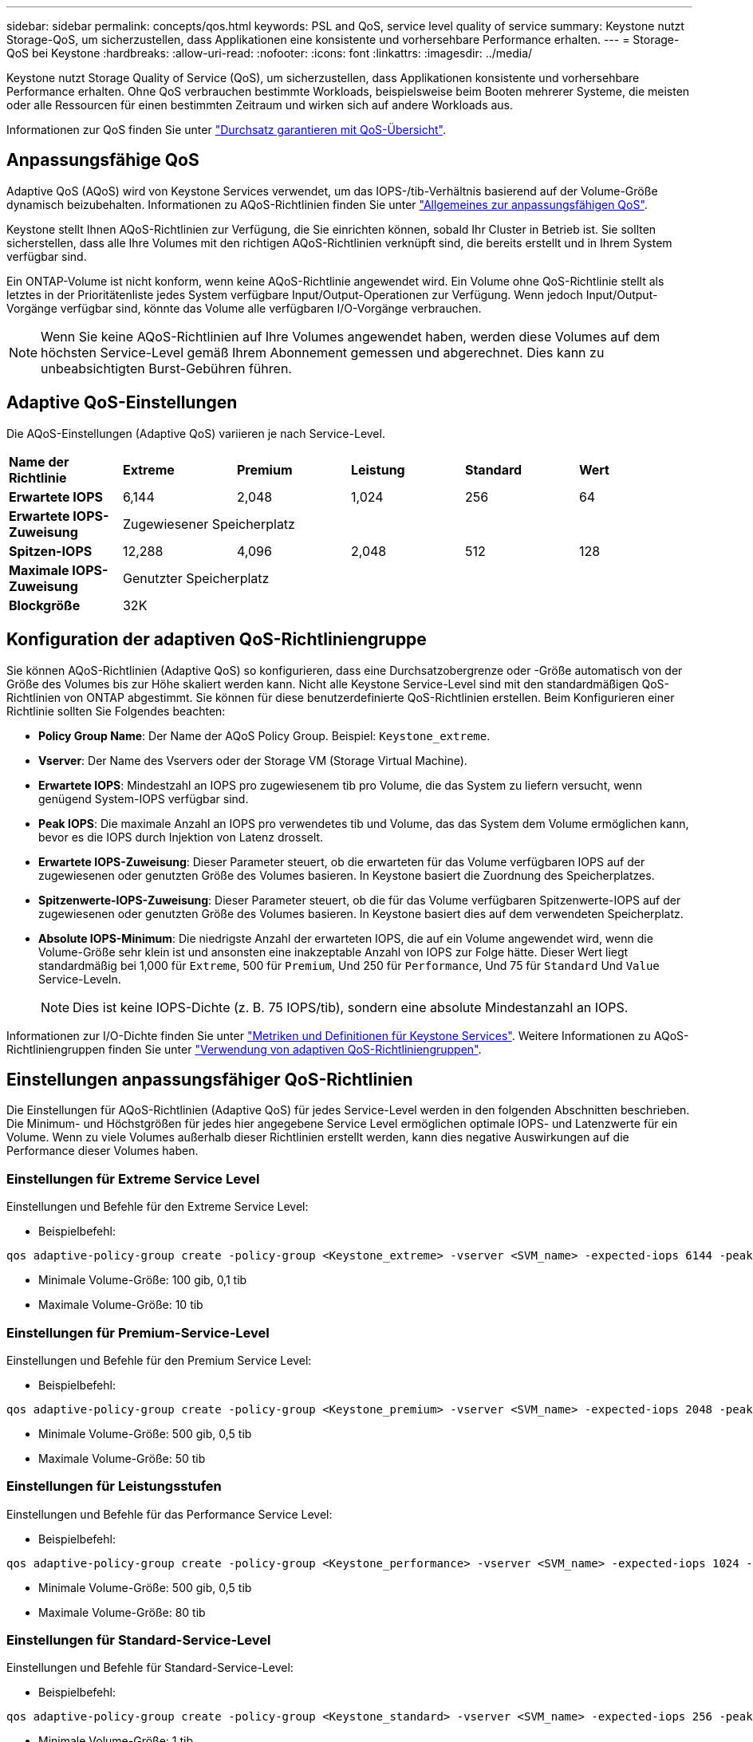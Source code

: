 ---
sidebar: sidebar 
permalink: concepts/qos.html 
keywords: PSL and QoS, service level quality of service 
summary: Keystone nutzt Storage-QoS, um sicherzustellen, dass Applikationen eine konsistente und vorhersehbare Performance erhalten. 
---
= Storage-QoS bei Keystone
:hardbreaks:
:allow-uri-read: 
:nofooter: 
:icons: font
:linkattrs: 
:imagesdir: ../media/


[role="lead"]
Keystone nutzt Storage Quality of Service (QoS), um sicherzustellen, dass Applikationen konsistente und vorhersehbare Performance erhalten. Ohne QoS verbrauchen bestimmte Workloads, beispielsweise beim Booten mehrerer Systeme, die meisten oder alle Ressourcen für einen bestimmten Zeitraum und wirken sich auf andere Workloads aus.

Informationen zur QoS finden Sie unter https://docs.netapp.com/us-en/ontap/performance-admin/guarantee-throughput-qos-task.html["Durchsatz garantieren mit QoS-Übersicht"^].



== Anpassungsfähige QoS

Adaptive QoS (AQoS) wird von Keystone Services verwendet, um das IOPS-/tib-Verhältnis basierend auf der Volume-Größe dynamisch beizubehalten. Informationen zu AQoS-Richtlinien finden Sie unter https://docs.netapp.com/us-en/ontap/performance-admin/guarantee-throughput-qos-task.html#about-adaptive-qos["Allgemeines zur anpassungsfähigen QoS"^].

Keystone stellt Ihnen AQoS-Richtlinien zur Verfügung, die Sie einrichten können, sobald Ihr Cluster in Betrieb ist. Sie sollten sicherstellen, dass alle Ihre Volumes mit den richtigen AQoS-Richtlinien verknüpft sind, die bereits erstellt und in Ihrem System verfügbar sind.

Ein ONTAP-Volume ist nicht konform, wenn keine AQoS-Richtlinie angewendet wird. Ein Volume ohne QoS-Richtlinie stellt als letztes in der Prioritätenliste jedes System verfügbare Input/Output-Operationen zur Verfügung. Wenn jedoch Input/Output-Vorgänge verfügbar sind, könnte das Volume alle verfügbaren I/O-Vorgänge verbrauchen.


NOTE: Wenn Sie keine AQoS-Richtlinien auf Ihre Volumes angewendet haben, werden diese Volumes auf dem höchsten Service-Level gemäß Ihrem Abonnement gemessen und abgerechnet. Dies kann zu unbeabsichtigten Burst-Gebühren führen.



== Adaptive QoS-Einstellungen

Die AQoS-Einstellungen (Adaptive QoS) variieren je nach Service-Level.

|===


| *Name der Richtlinie* | *Extreme* | *Premium* | *Leistung* | *Standard* | *Wert* 


| *Erwartete IOPS* | 6,144 | 2,048 | 1,024 | 256 | 64 


| *Erwartete IOPS-Zuweisung* 5+| Zugewiesener Speicherplatz 


| *Spitzen-IOPS* | 12,288 | 4,096 | 2,048 | 512 | 128 


| *Maximale IOPS-Zuweisung* 5+| Genutzter Speicherplatz 


| *Blockgröße* 5+| 32K 
|===


== Konfiguration der adaptiven QoS-Richtliniengruppe

Sie können AQoS-Richtlinien (Adaptive QoS) so konfigurieren, dass eine Durchsatzobergrenze oder -Größe automatisch von der Größe des Volumes bis zur Höhe skaliert werden kann. Nicht alle Keystone Service-Level sind mit den standardmäßigen QoS-Richtlinien von ONTAP abgestimmt. Sie können für diese benutzerdefinierte QoS-Richtlinien erstellen. Beim Konfigurieren einer Richtlinie sollten Sie Folgendes beachten:

* *Policy Group Name*: Der Name der AQoS Policy Group. Beispiel: `Keystone_extreme`.
* *Vserver*: Der Name des Vservers oder der Storage VM (Storage Virtual Machine).
* *Erwartete IOPS*: Mindestzahl an IOPS pro zugewiesenem tib pro Volume, die das System zu liefern versucht, wenn genügend System-IOPS verfügbar sind.
* *Peak IOPS*: Die maximale Anzahl an IOPS pro verwendetes tib und Volume, das das System dem Volume ermöglichen kann, bevor es die IOPS durch Injektion von Latenz drosselt.
* *Erwartete IOPS-Zuweisung*: Dieser Parameter steuert, ob die erwarteten für das Volume verfügbaren IOPS auf der zugewiesenen oder genutzten Größe des Volumes basieren. In Keystone basiert die Zuordnung des Speicherplatzes.
* *Spitzenwerte-IOPS-Zuweisung*: Dieser Parameter steuert, ob die für das Volume verfügbaren Spitzenwerte-IOPS auf der zugewiesenen oder genutzten Größe des Volumes basieren. In Keystone basiert dies auf dem verwendeten Speicherplatz.
* *Absolute IOPS-Minimum*: Die niedrigste Anzahl der erwarteten IOPS, die auf ein Volume angewendet wird, wenn die Volume-Größe sehr klein ist und ansonsten eine inakzeptable Anzahl von IOPS zur Folge hätte. Dieser Wert liegt standardmäßig bei 1,000 für `Extreme`, 500 für `Premium`, Und 250 für `Performance`, Und 75 für `Standard` Und `Value` Service-Leveln.
+

NOTE: Dies ist keine IOPS-Dichte (z. B. 75 IOPS/tib), sondern eine absolute Mindestanzahl an IOPS.



Informationen zur I/O-Dichte finden Sie unter link:../concepts/metrics.html["Metriken und Definitionen für Keystone Services"]. Weitere Informationen zu AQoS-Richtliniengruppen finden Sie unter https://docs.netapp.com/us-en/ontap/performance-admin/adaptive-qos-policy-groups-task.html["Verwendung von adaptiven QoS-Richtliniengruppen"^].



== Einstellungen anpassungsfähiger QoS-Richtlinien

Die Einstellungen für AQoS-Richtlinien (Adaptive QoS) für jedes Service-Level werden in den folgenden Abschnitten beschrieben. Die Minimum- und Höchstgrößen für jedes hier angegebene Service Level ermöglichen optimale IOPS- und Latenzwerte für ein Volume. Wenn zu viele Volumes außerhalb dieser Richtlinien erstellt werden, kann dies negative Auswirkungen auf die Performance dieser Volumes haben.



=== Einstellungen für Extreme Service Level

Einstellungen und Befehle für den Extreme Service Level:

* Beispielbefehl:


....
qos adaptive-policy-group create -policy-group <Keystone_extreme> -vserver <SVM_name> -expected-iops 6144 -peak-iops 12288 -expected-iops-allocation allocated-space -peak-iops-allocation used-space -block-size 32K -absolute-min-iops 1000
....
* Minimale Volume-Größe: 100 gib, 0,1 tib
* Maximale Volume-Größe: 10 tib




=== Einstellungen für Premium-Service-Level

Einstellungen und Befehle für den Premium Service Level:

* Beispielbefehl:


....
qos adaptive-policy-group create -policy-group <Keystone_premium> -vserver <SVM_name> -expected-iops 2048 -peak-iops 4096 -expected-iops-allocation allocated-space -peak-iops-allocation used-space -block-size 32K -absolute-min-iops 500
....
* Minimale Volume-Größe: 500 gib, 0,5 tib
* Maximale Volume-Größe: 50 tib




=== Einstellungen für Leistungsstufen

Einstellungen und Befehle für das Performance Service Level:

* Beispielbefehl:


....
qos adaptive-policy-group create -policy-group <Keystone_performance> -vserver <SVM_name> -expected-iops 1024 -peak-iops 2048 -expected-iops-allocation allocated-space -peak-iops-allocation used-space -block-size 32K -absolute-min-iops 250
....
* Minimale Volume-Größe: 500 gib, 0,5 tib
* Maximale Volume-Größe: 80 tib




=== Einstellungen für Standard-Service-Level

Einstellungen und Befehle für Standard-Service-Level:

* Beispielbefehl:


....
qos adaptive-policy-group create -policy-group <Keystone_standard> -vserver <SVM_name> -expected-iops 256 -peak-iops 512 -expected-iops-allocation allocated-space -peak-iops-allocation used-space -block-size 32K -absolute-min-iops 75
....
* Minimale Volume-Größe: 1 tib
* Maximale Volume-Größe: 100 tib




=== Einstellungen für Service-Level Wert

Einstellungen und Befehle für die Service-Ebene Wert:

* Beispielbefehl:


....
qos adaptive-policy-group create -policy-group <Keystone_value> -vserver <SVM_name> -expected-iops 64 -peak-iops 128 -expected-iops-allocation allocated-space -peak-iops-allocation used-space -block-size 32K -absolute-min-iops 75
....
* Minimale Volume-Größe: 1 tib
* Maximale Volume-Größe: 100 tib




== Berechnung der Blockgröße

Beachten Sie die folgenden Punkte, bevor Sie die Blockgröße mithilfe der folgenden Einstellungen berechnen:

* IOPS/tib = MB/s/tib geteilt durch (Blockgröße * 1024)
* Blockgröße ist in KB/IO
* TIB = 1024 gib; gib = 1024 MiB; MiB = 1024 KiB; KiB = 1024 Byte; gemäß Basis 2
* TB = 1.000 GB; GB = 1000 MB; MB = 1.000 KB; KB = 1000 Bytes; Stand 10


.Berechnung der Größe des Probenblocks
Zum Berechnen des Durchsatzes für einen Service-Level, z. B. `Extreme` Service-Level:

* Maximale IOPS: 12,288
* Block-Größe pro I/O: 32 KB
* Maximaler Durchsatz = (12288 * 32 * 1024) / (1024*1024) = 384 MBps/tib


Wenn ein Volume über 700 gib der logischen Daten verfügt, beträgt der verfügbare Durchsatz:

`mAximumdurchsatz = 384 * 0.7 = 268,8 MB`
